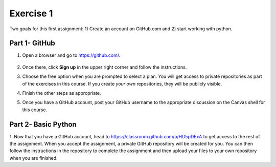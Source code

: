 Exercise 1
==========

Two goals for this first assignment: 1) Create an account on GitHub.com
and 2) start working with python.

Part 1- GitHub
--------------

1. Open a browser and go to `<https://github.com/>`_.

   .. figure:: images/github.png
      :width: 500px
      :align: center
      :alt: github

2. Once there, click **Sign up** in the upper right corner and follow the instructions.
3. Choose the free option when you are prompted to select a plan.
   You will get access to private repositories as part of
   the exercises in this
   course. If you create *your own* repositories, they will be
   publicly visible.
4. Finish the other steps as appropriate.
5. Once you have a GitHub account, post your GitHub username to the
   appropriate discussion on the Canvas shell for this course.

Part 2- Basic Python
--------------------

1. Now that you have a GitHub account, head to
`<https://classroom.github.com/a/HD5pDExA>`_ to get access to the
rest of the assignment. When you accept the assignment, a private
GitHub repository will be created for you. You can then follow the
instructions in the repository to complete
the assignment and then upload your files to your own repository
when you are finished.
